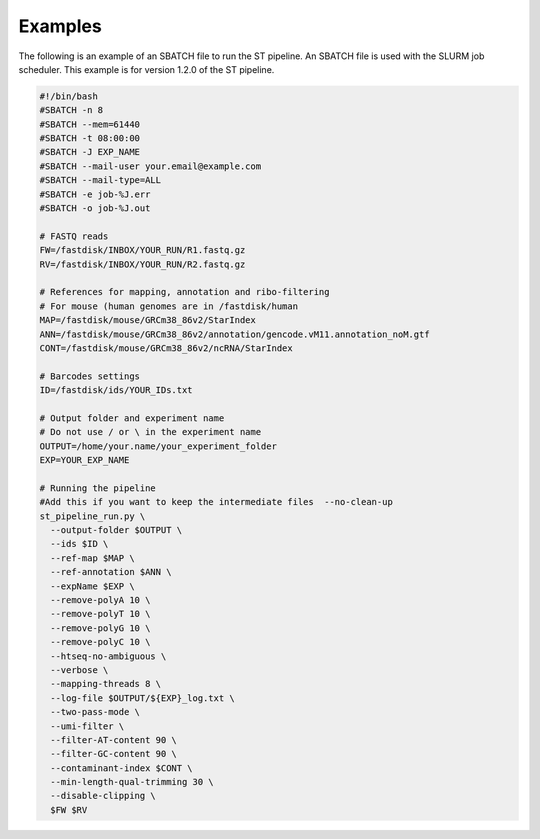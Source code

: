 Examples
--------

The following is an example of an SBATCH file to run the ST pipeline. An SBATCH
file is used with the SLURM job scheduler.
This example is for version 1.2.0 of the ST pipeline.

.. code-block:: bash

	#!/bin/bash
	#SBATCH -n 8
	#SBATCH --mem=61440
	#SBATCH -t 08:00:00
	#SBATCH -J EXP_NAME
	#SBATCH --mail-user your.email@example.com
	#SBATCH --mail-type=ALL
	#SBATCH -e job-%J.err
	#SBATCH -o job-%J.out

	# FASTQ reads
	FW=/fastdisk/INBOX/YOUR_RUN/R1.fastq.gz
	RV=/fastdisk/INBOX/YOUR_RUN/R2.fastq.gz

	# References for mapping, annotation and ribo-filtering
	# For mouse (human genomes are in /fastdisk/human
	MAP=/fastdisk/mouse/GRCm38_86v2/StarIndex
	ANN=/fastdisk/mouse/GRCm38_86v2/annotation/gencode.vM11.annotation_noM.gtf
	CONT=/fastdisk/mouse/GRCm38_86v2/ncRNA/StarIndex

	# Barcodes settings
	ID=/fastdisk/ids/YOUR_IDs.txt

	# Output folder and experiment name
	# Do not use / or \ in the experiment name
	OUTPUT=/home/your.name/your_experiment_folder
	EXP=YOUR_EXP_NAME

	# Running the pipeline
	#Add this if you want to keep the intermediate files  --no-clean-up
	st_pipeline_run.py \
	  --output-folder $OUTPUT \
	  --ids $ID \
	  --ref-map $MAP \
	  --ref-annotation $ANN \
	  --expName $EXP \
	  --remove-polyA 10 \
	  --remove-polyT 10 \
	  --remove-polyG 10 \
	  --remove-polyC 10 \
	  --htseq-no-ambiguous \
	  --verbose \
	  --mapping-threads 8 \
	  --log-file $OUTPUT/${EXP}_log.txt \
	  --two-pass-mode \
	  --umi-filter \
	  --filter-AT-content 90 \
	  --filter-GC-content 90 \
	  --contaminant-index $CONT \
	  --min-length-qual-trimming 30 \
	  --disable-clipping \
	  $FW $RV
